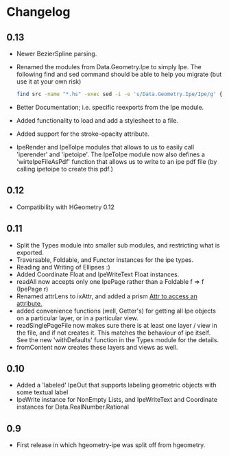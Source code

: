 #+STARTUP: showeverything

* Changelog

** 0.13

- Newer BezierSpline parsing.
- Renamed the modules from Data.Geometry.Ipe to simply Ipe. The
  following find and sed command should be able to help you migrate
  (but use it at your own risk)

  #+begin_src sh
  find src -name "*.hs" -exec sed -i -e 's/Data.Geometry.Ipe/Ipe/g' {} \;
  #+end_src
- Better Documentation; i.e. specific reexports from the Ipe module.
- Added functionality to load and add a stylesheet to a file.
- Added support for the stroke-opacity attribute.
- IpeRender and IpeToIpe modules that allows to us to easily call
  'iperender' and 'ipetoipe'. The IpeToIpe module now also defines a
  'wirteIpeFileAsPdf' function that allows us to write to an ipe pdf
  file (by calling ipetoipe to create this pdf.)

** 0.12

- Compatibility with HGeometry 0.12

** 0.11
- Split the Types module into smaller sub modules, and restricting
  what is exported.
- Traversable, Foldable, and Functor instances for the ipe types.
- Reading and Writing of Ellipses :)
- Added Coordinate Float and IpeWriteText Float instances.
- readAll now accepts only one IpePage rather than a Foldable f => f
  (IpePage r)
- Renamed attrLens to ixAttr, and added a prism _Attr to access an
  attribute._
- added convenience functions (well, Getter's) for getting all Ipe
  objects on a particular layer, or in a particular view.
- readSinglePageFile now makes sure there is at least one layer / view
  in the file, and if not creates it. This matches the behaviour of
  ipe itself. See the new 'withDefaults' function in the Types module
  for the details.
- fromContent now creates these layers and views as well.

** 0.10

- Added a 'labeled' IpeOut that supports labeling geometric objects
  with some textual label
- IpeWrite instance for NonEmpty Lists, and IpeWriteText and
  Coordinate instances for Data.RealNumber.Rational

** 0.9

- First release in which hgeometry-ipe was split off from hgeometry.
